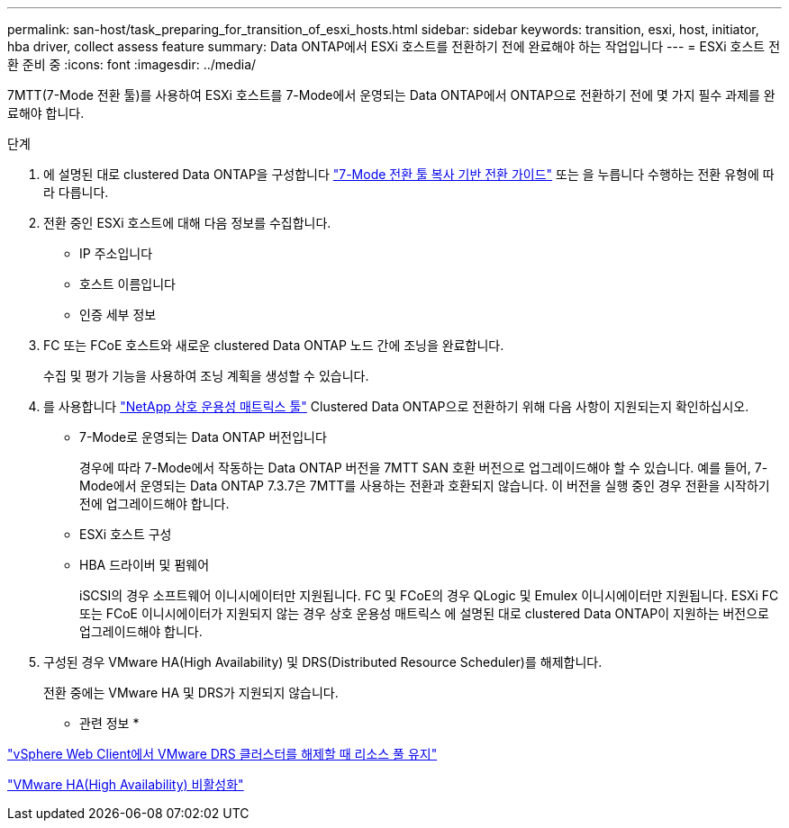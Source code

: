 ---
permalink: san-host/task_preparing_for_transition_of_esxi_hosts.html 
sidebar: sidebar 
keywords: transition, esxi, host, initiator, hba driver, collect assess feature 
summary: Data ONTAP에서 ESXi 호스트를 전환하기 전에 완료해야 하는 작업입니다 
---
= ESXi 호스트 전환 준비 중
:icons: font
:imagesdir: ../media/


[role="lead"]
7MTT(7-Mode 전환 툴)를 사용하여 ESXi 호스트를 7-Mode에서 운영되는 Data ONTAP에서 ONTAP으로 전환하기 전에 몇 가지 필수 과제를 완료해야 합니다.

.단계
. 에 설명된 대로 clustered Data ONTAP을 구성합니다 link:http://docs.netapp.com/us-en/ontap-7mode-transition/copy-based/index.html["7-Mode 전환 툴 복사 기반 전환 가이드"] 또는 을 누릅니다  수행하는 전환 유형에 따라 다릅니다.
. 전환 중인 ESXi 호스트에 대해 다음 정보를 수집합니다.
+
** IP 주소입니다
** 호스트 이름입니다
** 인증 세부 정보


. FC 또는 FCoE 호스트와 새로운 clustered Data ONTAP 노드 간에 조닝을 완료합니다.
+
수집 및 평가 기능을 사용하여 조닝 계획을 생성할 수 있습니다.

. 를 사용합니다 link:https://mysupport.netapp.com/matrix["NetApp 상호 운용성 매트릭스 툴"] Clustered Data ONTAP으로 전환하기 위해 다음 사항이 지원되는지 확인하십시오.
+
** 7-Mode로 운영되는 Data ONTAP 버전입니다
+
경우에 따라 7-Mode에서 작동하는 Data ONTAP 버전을 7MTT SAN 호환 버전으로 업그레이드해야 할 수 있습니다. 예를 들어, 7-Mode에서 운영되는 Data ONTAP 7.3.7은 7MTT를 사용하는 전환과 호환되지 않습니다. 이 버전을 실행 중인 경우 전환을 시작하기 전에 업그레이드해야 합니다.

** ESXi 호스트 구성
** HBA 드라이버 및 펌웨어
+
iSCSI의 경우 소프트웨어 이니시에이터만 지원됩니다. FC 및 FCoE의 경우 QLogic 및 Emulex 이니시에이터만 지원됩니다. ESXi FC 또는 FCoE 이니시에이터가 지원되지 않는 경우 상호 운용성 매트릭스 에 설명된 대로 clustered Data ONTAP이 지원하는 버전으로 업그레이드해야 합니다.



. 구성된 경우 VMware HA(High Availability) 및 DRS(Distributed Resource Scheduler)를 해제합니다.
+
전환 중에는 VMware HA 및 DRS가 지원되지 않습니다.



* 관련 정보 *

http://kb.vmware.com/kb/2032893["vSphere Web Client에서 VMware DRS 클러스터를 해제할 때 리소스 풀 유지"]

http://kb.vmware.com/kb/1008025["VMware HA(High Availability) 비활성화"]

